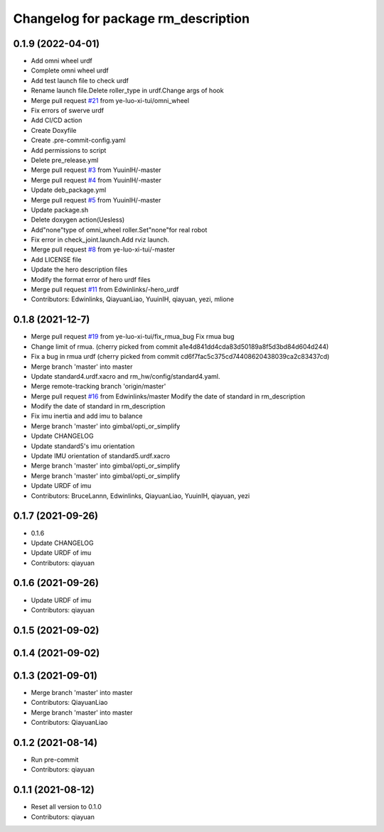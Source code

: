 ^^^^^^^^^^^^^^^^^^^^^^^^^^^^^^^^^^^^
Changelog for package rm_description
^^^^^^^^^^^^^^^^^^^^^^^^^^^^^^^^^^^^

0.1.9 (2022-04-01)
------------------
* Add omni wheel urdf
* Complete omni wheel urdf
* Add test launch file to check urdf
* Rename launch file.Delete roller_type in urdf.Change args of hook
* Merge pull request `#21 <https://github.com/rm-controls/rm_control/pull/21>`_ from ye-luo-xi-tui/omni_wheel
* Fix errors of swerve urdf
* Add CI/CD action
* Create Doxyfile
* Create .pre-commit-config.yaml
* Add permissions to script
* Delete pre_release.yml
* Merge pull request `#3 <https://github.com/rm-controls/rm_description/pull/3>`_ from YuuinlH/-master
* Merge pull request `#4 <https://github.com/rm-controls/rm_description/pull/4>`_ from YuuinlH/-master
* Update deb_package.yml
* Merge pull request `#5 <https://github.com/rm-controls/rm_description/pull/5>`_ from YuuinlH/-master
* Update package.sh
* Delete doxygen action(Uesless)
* Add"none"type of omni_wheel roller.Set"none"for real robot
* Fix error in check_joint.launch.Add rviz launch.
* Merge pull request `#8 <https://github.com/rm-controls/rm_description/pull/8>`_ from ye-luo-xi-tui/-master
* Add LICENSE file
* Update the hero description files
* Modify the format error of hero urdf files
* Merge pull request `#11 <https://github.com/rm-controls/rm_description/pull/11>`_ from Edwinlinks/-hero_urdf
* Contributors: Edwinlinks, QiayuanLiao, YuuinIH, qiayuan, yezi, mlione

0.1.8 (2021-12-7)
------------------
* Merge pull request `#19 <https://github.com/rm-controls/rm_control/issues/19>`_ from ye-luo-xi-tui/fix_rmua_bug
  Fix rmua bug
* Change limit of rmua.
  (cherry picked from commit a1e4d841dd4cda83d50189a8f5d3bd84d604d244)
* Fix a bug in rmua urdf
  (cherry picked from commit cd6f7fac5c375cd74408620438039ca2c83437cd)
* Merge branch 'master' into master
* Update standard4.urdf.xacro and rm_hw/config/standard4.yaml.
* Merge remote-tracking branch 'origin/master'
* Merge pull request `#16 <https://github.com/rm-controls/rm_control/issues/16>`_ from Edwinlinks/master
  Modify the date of standard in rm_description
* Modify the date of standard in rm_description
* Fix imu inertia and add imu to balance
* Merge branch 'master' into gimbal/opti_or_simplify
* Update CHANGELOG
* Update standard5's imu orientation
* Update IMU orientation of standard5.urdf.xacro
* Merge branch 'master' into gimbal/opti_or_simplify
* Merge branch 'master' into gimbal/opti_or_simplify
* Update URDF of imu
* Contributors: BruceLannn, Edwinlinks, QiayuanLiao, YuuinIH, qiayuan, yezi

0.1.7 (2021-09-26)
------------------
* 0.1.6
* Update CHANGELOG
* Update URDF of imu
* Contributors: qiayuan

0.1.6 (2021-09-26)
------------------
* Update URDF of imu
* Contributors: qiayuan

0.1.5 (2021-09-02)
------------------

0.1.4 (2021-09-02)
------------------

0.1.3 (2021-09-01)
------------------
* Merge branch 'master' into master
* Contributors: QiayuanLiao

* Merge branch 'master' into master
* Contributors: QiayuanLiao

0.1.2 (2021-08-14)
------------------
* Run pre-commit
* Contributors: qiayuan

0.1.1 (2021-08-12)
------------------
* Reset all version to 0.1.0
* Contributors: qiayuan
